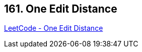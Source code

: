 == 161. One Edit Distance

https://leetcode.com/problems/one-edit-distance/[LeetCode - One Edit Distance]

